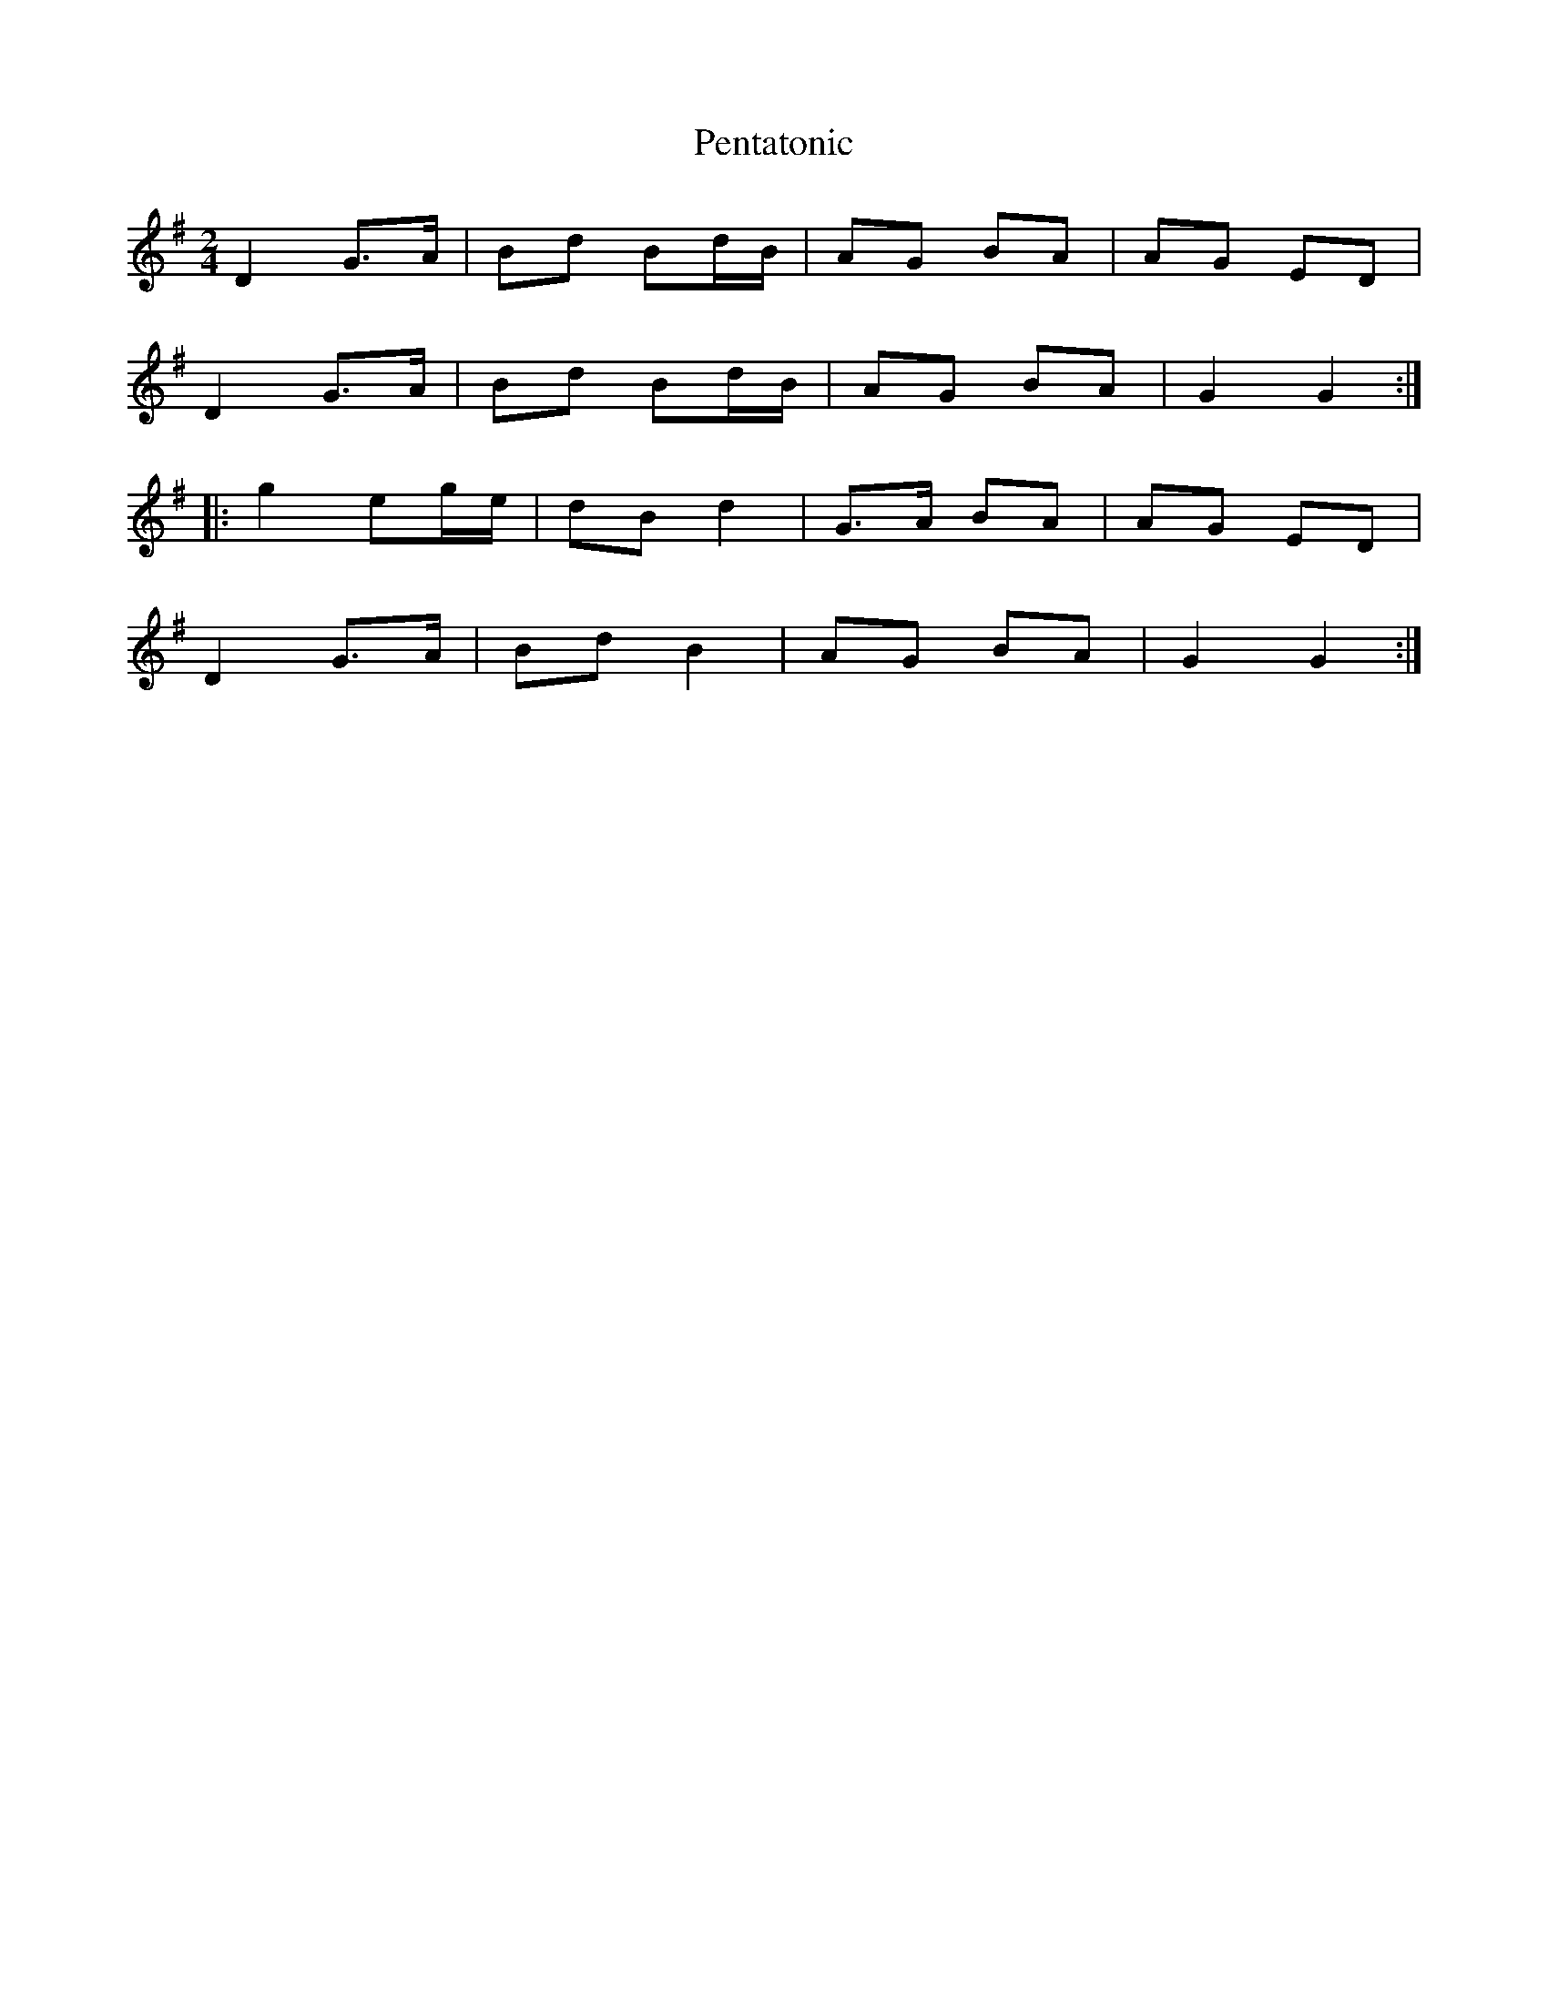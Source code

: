 X: 2
T: Pentatonic
Z: GaryAMartin
S: https://thesession.org/tunes/8193#setting19376
R: polka
M: 2/4
L: 1/8
K: Gmaj
D2 G>A|Bd Bd/B/|AG BA|AG ED|D2 G>A|Bd Bd/B/|AG BA|G2 G2:||:g2 eg/e/|dB d2|G>A BA|AG ED|D2 G>A|Bd B2|AG BA| G2 G2:|

